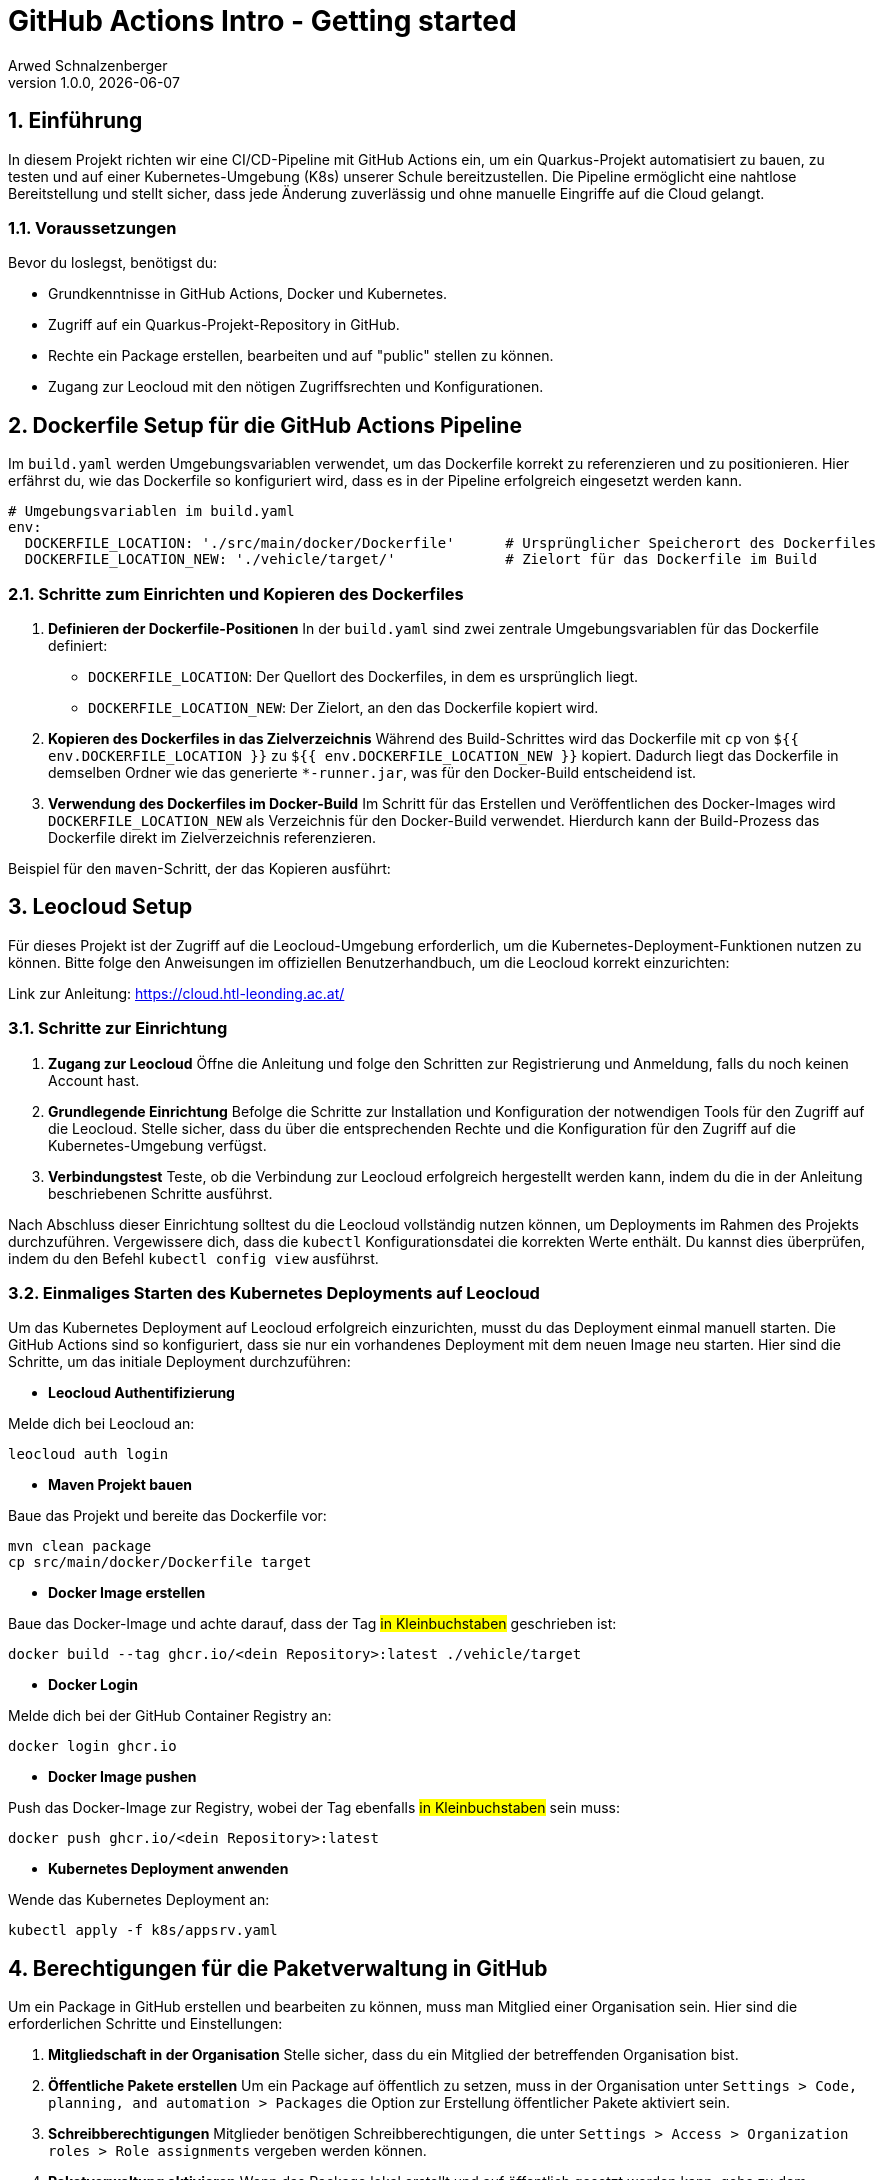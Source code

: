 [#_github_actions_intro__getting_started]
= GitHub Actions Intro - Getting started
Arwed Schnalzenberger
1.0.0, {docdate}
:imagesdir: img
:icons: font
:sectnums:    // Nummerierung der Überschriften / section numbering
// :toc:
// :toclevels: 1
:experimental:
//https://gist.GitHub.com/dcode/0cfbf2699a1fe9b46ff04c41721dda74?permalink_comment_id=3948218
ifdef::env-GitHub[]
:tip-caption: :bulb:
:note-caption: :information_source:
:important-caption: :heavy_exclamation_mark:
:caution-caption: :fire:
:warning-caption: :warning:
endif::[]

== Einführung

In diesem Projekt richten wir eine CI/CD-Pipeline mit GitHub Actions ein, um ein Quarkus-Projekt automatisiert zu bauen, zu testen und auf einer Kubernetes-Umgebung (K8s) unserer Schule bereitzustellen. Die Pipeline ermöglicht eine nahtlose Bereitstellung und stellt sicher, dass jede Änderung zuverlässig und ohne manuelle Eingriffe auf die Cloud gelangt.


=== Voraussetzungen

Bevor du loslegst, benötigst du:

* Grundkenntnisse in GitHub Actions, Docker und Kubernetes.
* Zugriff auf ein Quarkus-Projekt-Repository in GitHub.
* Rechte ein Package erstellen, bearbeiten und auf "public" stellen zu können.
* Zugang zur Leocloud mit den nötigen Zugriffsrechten und Konfigurationen.


== Dockerfile Setup für die GitHub Actions Pipeline

Im `build.yaml` werden Umgebungsvariablen verwendet, um das Dockerfile korrekt zu referenzieren und zu positionieren. Hier erfährst du, wie das Dockerfile so konfiguriert wird, dass es in der Pipeline erfolgreich eingesetzt werden kann.

[source,yaml]
----
# Umgebungsvariablen im build.yaml
env:
  DOCKERFILE_LOCATION: './src/main/docker/Dockerfile'      # Ursprünglicher Speicherort des Dockerfiles
  DOCKERFILE_LOCATION_NEW: './vehicle/target/'             # Zielort für das Dockerfile im Build
----

=== Schritte zum Einrichten und Kopieren des Dockerfiles

1. **Definieren der Dockerfile-Positionen**
In der `build.yaml` sind zwei zentrale Umgebungsvariablen für das Dockerfile definiert:
- `DOCKERFILE_LOCATION`: Der Quellort des Dockerfiles, in dem es ursprünglich liegt.
- `DOCKERFILE_LOCATION_NEW`: Der Zielort, an den das Dockerfile kopiert wird.

2. **Kopieren des Dockerfiles in das Zielverzeichnis**
Während des Build-Schrittes wird das Dockerfile mit `cp` von `${{ env.DOCKERFILE_LOCATION }}` zu `${{ env.DOCKERFILE_LOCATION_NEW }}` kopiert. Dadurch liegt das Dockerfile in demselben Ordner wie das generierte `*-runner.jar`, was für den Docker-Build entscheidend ist.

3. **Verwendung des Dockerfiles im Docker-Build**
Im Schritt für das Erstellen und Veröffentlichen des Docker-Images wird `DOCKERFILE_LOCATION_NEW` als Verzeichnis für den Docker-Build verwendet. Hierdurch kann der Build-Prozess das Dockerfile direkt im Zielverzeichnis referenzieren.

Beispiel für den `maven`-Schritt, der das Kopieren ausführt:


== Leocloud Setup

Für dieses Projekt ist der Zugriff auf die Leocloud-Umgebung erforderlich, um die Kubernetes-Deployment-Funktionen nutzen zu können. Bitte folge den Anweisungen im offiziellen Benutzerhandbuch, um die Leocloud korrekt einzurichten:

Link zur Anleitung: https://cloud.htl-leonding.ac.at/

=== Schritte zur Einrichtung

1. **Zugang zur Leocloud**
Öffne die Anleitung und folge den Schritten zur Registrierung und Anmeldung, falls du noch keinen Account hast.

2. **Grundlegende Einrichtung**
Befolge die Schritte zur Installation und Konfiguration der notwendigen Tools für den Zugriff auf die Leocloud. Stelle sicher, dass du über die entsprechenden Rechte und die Konfiguration für den Zugriff auf die Kubernetes-Umgebung verfügst.

3. **Verbindungstest**
Teste, ob die Verbindung zur Leocloud erfolgreich hergestellt werden kann, indem du die in der Anleitung beschriebenen Schritte ausführst.

Nach Abschluss dieser Einrichtung solltest du die Leocloud vollständig nutzen können, um Deployments im Rahmen des Projekts durchzuführen. Vergewissere dich, dass die `kubectl` Konfigurationsdatei die korrekten Werte enthält. Du kannst dies überprüfen, indem du den Befehl `kubectl config view` ausführst.

=== Einmaliges Starten des Kubernetes Deployments auf Leocloud

Um das Kubernetes Deployment auf Leocloud erfolgreich einzurichten, musst du das Deployment einmal manuell starten. Die GitHub Actions sind so konfiguriert, dass sie nur ein vorhandenes Deployment mit dem neuen Image neu starten. Hier sind die Schritte, um das initiale Deployment durchzuführen:

* **Leocloud Authentifizierung**

.Melde dich bei Leocloud an:
[source,bash]
----
leocloud auth login
----


* **Maven Projekt bauen**

.Baue das Projekt und bereite das Dockerfile vor:
[source,bash]
----
mvn clean package
cp src/main/docker/Dockerfile target
----

* **Docker Image erstellen**

.Baue das Docker-Image und achte darauf, dass der Tag #in Kleinbuchstaben# geschrieben ist:
[source,bash]
----
docker build --tag ghcr.io/<dein Repository>:latest ./vehicle/target
----

* **Docker Login**

.Melde dich bei der GitHub Container Registry an:
[source,bash]
----
docker login ghcr.io
----

* **Docker Image pushen**

.Push das Docker-Image zur Registry, wobei der Tag ebenfalls #in Kleinbuchstaben# sein muss:
[source,bash]
----
docker push ghcr.io/<dein Repository>:latest
----

* **Kubernetes Deployment anwenden**

.Wende das Kubernetes Deployment an:
[source,bash]
----
kubectl apply -f k8s/appsrv.yaml
----


== Berechtigungen für die Paketverwaltung in GitHub

Um ein Package in GitHub erstellen und bearbeiten zu können, muss man Mitglied einer Organisation sein. Hier sind die erforderlichen Schritte und Einstellungen:

1. **Mitgliedschaft in der Organisation**
Stelle sicher, dass du ein Mitglied der betreffenden Organisation bist.

2. **Öffentliche Pakete erstellen**
Um ein Package auf öffentlich zu setzen, muss in der Organisation unter `Settings > Code, planning, and automation > Packages` die Option zur Erstellung öffentlicher Pakete aktiviert sein.

3. **Schreibberechtigungen**
Mitglieder benötigen Schreibberechtigungen, die unter `Settings > Access > Organization roles > Role assignments` vergeben werden können.

4. **Paketverwaltung aktivieren**
Wenn das Package lokal erstellt und auf öffentlich gesetzt werden kann, gehe zu dem jeweiligen Package, öffne die Package-Einstellungen und klicke unter "Manage Actions access" auf den Button "Add Repository". Füge dein Repository hinzu, damit es auf das Package zugreifen und es bearbeiten kann.



== Weitere wichtige Umgebungsvariablen in den Workflows

In den GitHub Actions Workflows (`build.yaml` und `release-artifacts.yaml`) werden verschiedene Umgebungsvariablen (`env`) verwendet, um die Pipeline-Anforderungen und die Projektkonfiguration zu steuern. Dazu gehören Variablen wie die Java-Version und die Java-Distribution, die für den Build und das Deployment festgelegt werden können. Beispiele dafür sind:

[source,yaml]
----
env:
  JAVA_VERSION: '21'
  JAVA_DISTRIBUTION: 'temurin'
----

Diese Variablen (`JAVA_VERSION` und `JAVA_DISTRIBUTION`) sorgen dafür, dass beide Workflows mit der gewünschten Java-Version und Distribution ausgeführt werden, wodurch eine konsistente Umgebung gewährleistet wird. Du kannst diese Werte in den Dateien `build.yaml` und `release-artifacts.yaml` nach Bedarf anpassen.


== GitHub Secrets

=== Zugriff auf die Kubernetes-Konfigurationsdatei

Um sicherzustellen, dass der `deployment.yaml` Workflow Zugriff auf die Kubernetes-Konfigurationsdatei für Leocloud hat, musst du das folgende Kommando ausführen:

[source,bash]
----
cat $HOME/.kube/config | base64
----

Die Ausgabe dieses Kommandos muss dann in die GitHub Actions unter dem Namen `KUBE_CONFIG_DATA` hinzugefügt werden. Dadurch kann der Workflow auf die Konfigurationsdatei zugreifen und die notwendigen Berechtigungen für die Interaktion mit Leocloud bereitstellen.


== Abschluss

Nach der Durchführung aller oben genannten Schritte sollten die GitHub Actions nun ohne Probleme durchlaufen. Das Projekt ist jetzt vollständig konfiguriert und bereit für den Einsatz. Du kannst fortfahren, neue Änderungen zu implementieren und diese effizient über die GitHub Actions zu integrieren. Viel Erfolg bei der weiteren Entwicklung!


